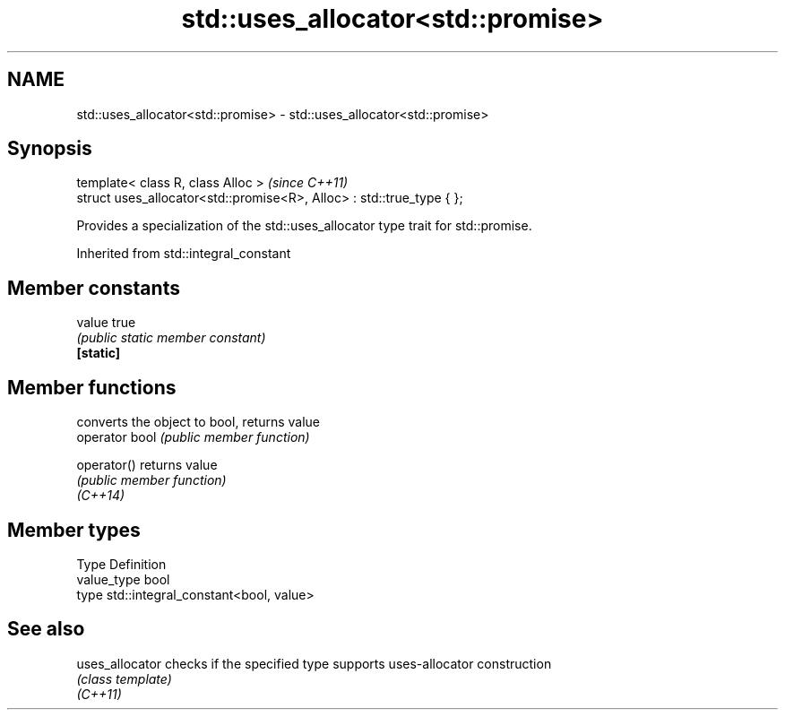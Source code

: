 .TH std::uses_allocator<std::promise> 3 "2020.03.24" "http://cppreference.com" "C++ Standard Libary"
.SH NAME
std::uses_allocator<std::promise> \- std::uses_allocator<std::promise>

.SH Synopsis

  template< class R, class Alloc >                                     \fI(since C++11)\fP
  struct uses_allocator<std::promise<R>, Alloc> : std::true_type { };

  Provides a specialization of the std::uses_allocator type trait for std::promise.

  Inherited from std::integral_constant


.SH Member constants



  value    true
           \fI(public static member constant)\fP
  \fB[static]\fP


.SH Member functions


                converts the object to bool, returns value
  operator bool \fI(public member function)\fP

  operator()    returns value
                \fI(public member function)\fP
  \fI(C++14)\fP


.SH Member types


  Type       Definition
  value_type bool
  type       std::integral_constant<bool, value>


.SH See also



  uses_allocator checks if the specified type supports uses-allocator construction
                 \fI(class template)\fP
  \fI(C++11)\fP




